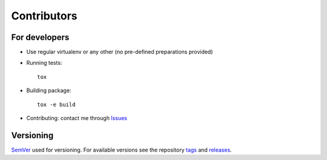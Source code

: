 Contributors
============

For developers
**************

* Use regular virtualenv or any other (no pre-defined preparations provided)

* Running tests::

    tox

* Building package::

    tox -e build

* Contributing: contact me through `Issues <https://github.com/pyctrl/izulu/issues>`__


Versioning
**********

`SemVer <http://semver.org/>`__ used for versioning.
For available versions see the repository
`tags <https://github.com/pyctrl/izulu/tags>`__
and `releases <https://github.com/pyctrl/izulu/releases>`__.
